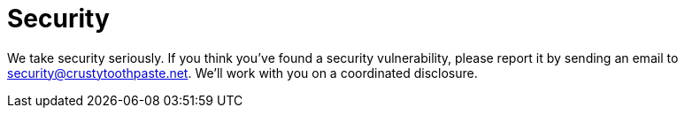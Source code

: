 = Security

We take security seriously.
If you think you've found a security vulnerability, please report it by sending an email to security@crustytoothpaste.net.
We'll work with you on a coordinated disclosure.
